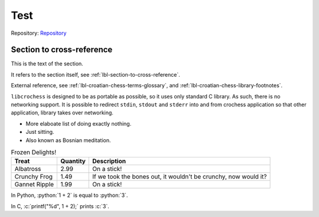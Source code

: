 .. Copyright (c) 2024 Mario Mlačak, mmlacak@gmail.com
   Published as Public Domain work, under CC0 1.0 Universal Public Domain Dedication. See LICENSING, COPYING files for details.

Test
====

Repository: `Repository <https://github.com/mmlacak/crochess>`_

.. _lbl-section-to-cross-reference:

Section to cross-reference
--------------------------

.. todo::

    Do something.

This is the text of the section.

.. todo::

    Don't panic.

It refers to the section itself, see :ref:`lbl-section-to-cross-reference`.

.. todo::

    Okay, this is getting out of hand.

External reference, see  :ref:`lbl-croatian-chess-terms-glossary`, and :ref:`lbl-croatian-chess-library-footnotes`.

.. todo::

    Do nothing.

``libcrochess`` is designed to be as portable as possible, so it uses only standard
C library. As such, there is no networking support. It is possible to redirect
``stdin``, ``stdout`` and ``stderr`` into and from crochess application so that other
application, library takes over networking.

.. . todolist:: .. idiotic

* More elaboate list of doing exactly nothing.
* Just sitting.
* Also known as Bosnian meditation.

.. list-table:: Frozen Delights!
   :header-rows: 1
   :align: left

   * - Treat
     - Quantity
     - Description
   * - Albatross
     - 2.99
     - On a stick!
   * - Crunchy Frog
     - 1.49
     - If we took the bones out, it wouldn't be
       crunchy, now would it?
   * - Gannet Ripple
     - 1.99
     - On a stick!

.. role:: python(code)
    :language: python

In Python, :python:`1 + 2` is equal to :python:`3`.

.. role:: c(code)
    :language: c

In C, :c:`printf("%d", 1 + 2);` prints :c:`3`.
